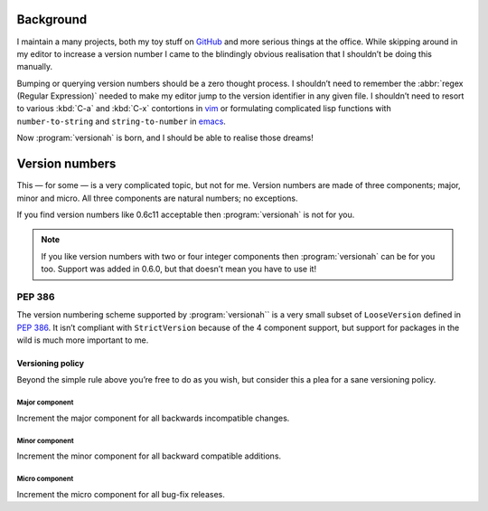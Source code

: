 Background
==========

I maintain a many projects, both my toy stuff on GitHub_ and more serious
things at the office.  While skipping around in my editor to increase a version
number I came to the blindingly obvious realisation that I shouldn’t be doing
this manually.

Bumping or querying version numbers should be a zero thought process.
I shouldn’t need to remember the :abbr:`regex (Regular Expression)` needed to
make my editor jump to the version identifier in any given file.  I shouldn’t
need to resort to various :kbd:`C-a` and :kbd:`C-x` contortions in vim_ or
formulating complicated lisp functions with ``number-to-string`` and
``string-to-number`` in emacs_.

Now :program:`versionah` is born, and I should be able to realise those dreams!

Version numbers
===============

This — for some — is a very complicated topic, but not for me.  Version numbers
are made of three components; major, minor and micro.  All three components are
natural numbers; no exceptions.

If you find version numbers like 0.6c11 acceptable then :program:`versionah` is
not for you.

.. note::

   If you like version numbers with two or four integer components then
   :program:`versionah` can be for you too.  Support was added in 0.6.0, but
   that doesn’t mean you have to use it!

PEP 386
~~~~~~~

The version numbering scheme supported by :program:`versionah`` is a very small
subset of ``LooseVersion`` defined in :pep:`386`.  It isn’t compliant with
``StrictVersion`` because of the 4 component support, but support for packages
in the wild is much more important to me.

Versioning policy
-----------------

Beyond the simple rule above you’re free to do as you wish, but consider this a
plea for a sane versioning policy.

.. blockdiag::

    diagram {
        group A {
            label = "Bug-fix releases";
            "0.1.0" -> "0.1.1";
            "0.1.1" -> "0.1.n" [style=dotted];
        }
        group B {
            label = "Bug-fix releases";
            "0.2.0" -> "0.2.n" [style=dotted];
            "0.2.0" [label = "0.2.0\nNew features"]
        }
        group C {
            label = "Bug-fix releases";
            "1.0.0" [label = "1.0.0\nFirst stable", color = "green"];
            "1.0.0" -> "1.0.n" [style=dotted];
        }
        "0.1.n" -> "0.2.0" [folded];
        "0.2.n" -> "1.0.0" [folded];
        "1.0.n" -> "2.0.0" [folded];
        "2.0.0" [label = "2.0.0\nIncompatible"];
    }

Major component
'''''''''''''''

Increment the major component for all backwards incompatible changes.

Minor component
'''''''''''''''

Increment the minor component for all backward compatible additions.

Micro component
'''''''''''''''

Increment the micro component for all bug-fix releases.

.. _GitHub: https://github.com/JNRowe/
.. _vim: http://www.vim.org/
.. _emacs: http://www.gnu.org/software/emacs/
